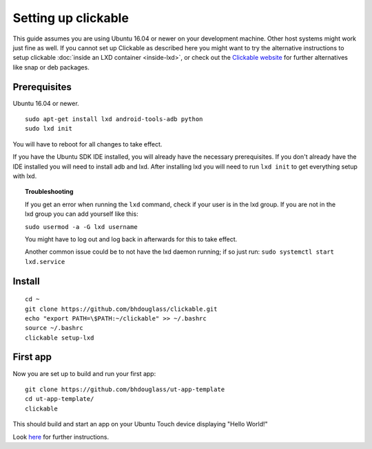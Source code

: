 Setting up clickable
====================

This guide assumes you are using Ubuntu 16.04 or newer on your development
machine. Other host systems might work just fine as well. If you cannot set up Clickable as described here you might want to try the alternative instructions to setup clickable :doc:`inside an LXD container <inside-lxd>`, or check out the `Clickable website <https://github.com/bhdouglass/clickable>`__ for further alternatives like snap or deb packages.

Prerequisites
-------------

Ubuntu 16.04 or newer.

::

    sudo apt-get install lxd android-tools-adb python
    sudo lxd init

You will have to reboot for all changes to take effect.

If you have the Ubuntu SDK IDE installed, you will already have the necessary prerequisites. If you don't already have the IDE installed you will need to install adb and lxd. After installing lxd you will need to run ``lxd init`` to get everything setup with lxd.

.. topic:: Troubleshooting

    If you get an error when running the ``lxd`` command, check if your user is in the lxd group. If you are not in the lxd group you can add yourself like this:

    ``sudo usermod -a -G lxd username``

    You might have to log out and log back in afterwards for this to take effect.

    Another common issue could be to not have the lxd daemon running; if so just run: ``sudo systemctl start lxd.service``

Install
-------

::

    cd ~
    git clone https://github.com/bhdouglass/clickable.git
    echo "export PATH=\$PATH:~/clickable" >> ~/.bashrc
    source ~/.bashrc
    clickable setup-lxd

First app
---------

Now you are set up to build and run your first app:

::

    git clone https://github.com/bhdouglass/ut-app-template
    cd ut-app-template/
    clickable

This should build and start an app on your Ubuntu Touch device
displaying "Hello World!"

Look `here <https://github.com/bhdouglass/clickable#usage>`__ for
further instructions.

        

